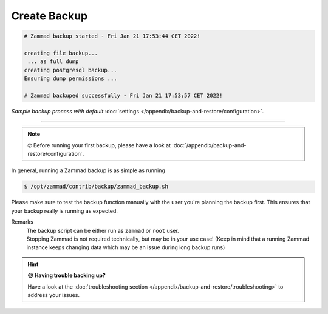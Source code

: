 Create Backup
*************

.. code-block:: sh

   # Zammad backup started - Fri Jan 21 17:53:44 CET 2022!

   creating file backup...
    ... as full dump
   creating postgresql backup...
   Ensuring dump permissions ...

   # Zammad backuped successfully - Fri Jan 21 17:53:57 CET 2022!

*Sample backup process with default*
:doc:`settings </appendix/backup-and-restore/configuration>`.

--------------------------------------------------------------------------------

.. note::

   🤓 Before running your first backup, please have a look at
   :doc:`/appendix/backup-and-restore/configuration`.

In general, running a Zammad backup is as simple as running

.. code-block:: sh

   $ /opt/zammad/contrib/backup/zammad_backup.sh

Please make sure to test the backup function manually with the user
you're planning the backup first. This ensures that your backup really
is running as expected.

Remarks
   | The backup script can be either run as ``zammad`` or ``root`` user.
   | Stopping Zammad is not required technically, but may be in your use case!
     (Keep in mind that a running Zammad instance keeps changing data which may
     be an issue during long backup runs)


.. hint::

   **😖 Having trouble backing up?**

   Have a look at the
   :doc:`troubleshooting section </appendix/backup-and-restore/troubleshooting>`
   to address your issues.
